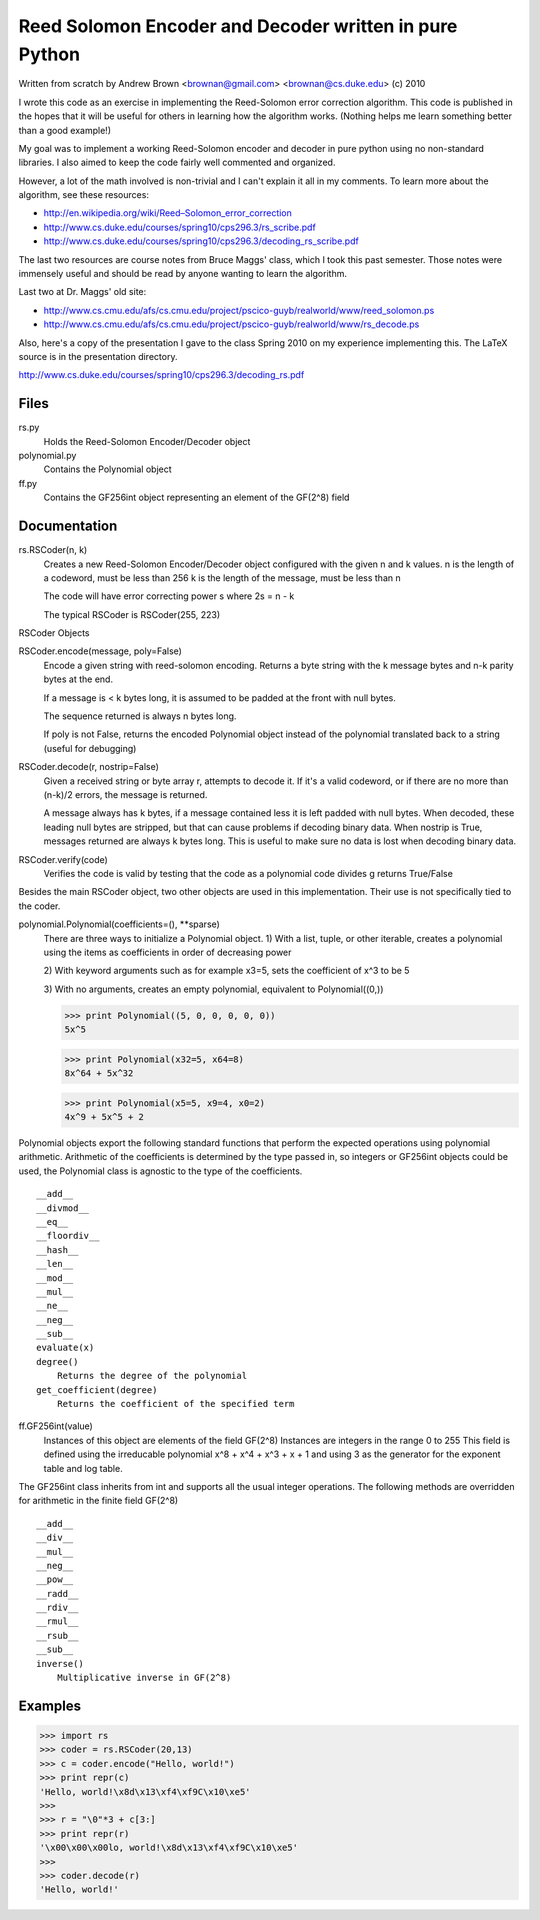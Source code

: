 Reed Solomon Encoder and Decoder written in pure Python
=======================================================

Written from scratch by Andrew Brown <brownan@gmail.com> <brownan@cs.duke.edu>
(c) 2010

I wrote this code as an exercise in implementing the Reed-Solomon error
correction algorithm. This code is published in the hopes that it will be
useful for others in learning how the algorithm works. (Nothing helps me learn
something better than a good example!)

My goal was to implement a working Reed-Solomon encoder and decoder in pure
python using no non-standard libraries. I also aimed to keep the code fairly
well commented and organized.

However, a lot of the math involved is non-trivial and I can't explain it all
in my comments. To learn more about the algorithm, see these resources:

* `<http://en.wikipedia.org/wiki/Reed–Solomon_error_correction>`_
* `<http://www.cs.duke.edu/courses/spring10/cps296.3/rs_scribe.pdf>`_
* `<http://www.cs.duke.edu/courses/spring10/cps296.3/decoding_rs_scribe.pdf>`_

The last two resources are course notes from Bruce Maggs' class, which I took
this past semester. Those notes were immensely useful and should be read by
anyone wanting to learn the algorithm.

Last two at Dr. Maggs' old site:

* `<http://www.cs.cmu.edu/afs/cs.cmu.edu/project/pscico-guyb/realworld/www/reed_solomon.ps>`_
* `<http://www.cs.cmu.edu/afs/cs.cmu.edu/project/pscico-guyb/realworld/www/rs_decode.ps>`_

Also, here's a copy of the presentation I gave to the class Spring 2010 on my
experience implementing this. The LaTeX source is in the presentation
directory.

`<http://www.cs.duke.edu/courses/spring10/cps296.3/decoding_rs.pdf>`_

Files
-----
rs.py
    Holds the Reed-Solomon Encoder/Decoder object

polynomial.py
    Contains the Polynomial object

ff.py
    Contains the GF256int object representing an element of the GF(2^8) field

Documentation
-------------
rs.RSCoder(n, k)
     Creates a new Reed-Solomon Encoder/Decoder object configured with
     the given n and k values.
     n is the length of a codeword, must be less than 256
     k is the length of the message, must be less than n
     
     The code will have error correcting power s where 2s = n - k
     
     The typical RSCoder is RSCoder(255, 223)
 
RSCoder Objects

RSCoder.encode(message, poly=False)
    Encode a given string with reed-solomon encoding. Returns a byte
    string with the k message bytes and n-k parity bytes at the end.
    
    If a message is < k bytes long, it is assumed to be padded at the front
    with null bytes.
    
    The sequence returned is always n bytes long.
    
    If poly is not False, returns the encoded Polynomial object instead of
    the polynomial translated back to a string (useful for debugging)
    
RSCoder.decode(r, nostrip=False)
    Given a received string or byte array r, attempts to decode it. If
    it's a valid codeword, or if there are no more than (n-k)/2 errors, the
    message is returned.
    
    A message always has k bytes, if a message contained less it is left
    padded with null bytes. When decoded, these leading null bytes are
    stripped, but that can cause problems if decoding binary data. When
    nostrip is True, messages returned are always k bytes long. This is
    useful to make sure no data is lost when decoding binary data.

RSCoder.verify(code)
    Verifies the code is valid by testing that the code as a polynomial
    code divides g
    returns True/False


Besides the main RSCoder object, two other objects are used in this
implementation. Their use is not specifically tied to the coder.

polynomial.Polynomial(coefficients=(), \**sparse)
    There are three ways to initialize a Polynomial object.
    1) With a list, tuple, or other iterable, creates a polynomial using
    the items as coefficients in order of decreasing power

    2) With keyword arguments such as for example x3=5, sets the
    coefficient of x^3 to be 5

    3) With no arguments, creates an empty polynomial, equivalent to
    Polynomial((0,))

    >>> print Polynomial((5, 0, 0, 0, 0, 0))
    5x^5

    >>> print Polynomial(x32=5, x64=8)
    8x^64 + 5x^32

    >>> print Polynomial(x5=5, x9=4, x0=2) 
    4x^9 + 5x^5 + 2

Polynomial objects export the following standard functions that perform the
expected operations using polynomial arithmetic. Arithmetic of the coefficients
is determined by the type passed in, so integers or GF256int objects could be
used, the Polynomial class is agnostic to the type of the coefficients.

::

    __add__
    __divmod__
    __eq__
    __floordiv__
    __hash__
    __len__
    __mod__
    __mul__
    __ne__
    __neg__
    __sub__
    evaluate(x)
    degree()
        Returns the degree of the polynomial
    get_coefficient(degree)
        Returns the coefficient of the specified term

ff.GF256int(value)
    Instances of this object are elements of the field GF(2^8)
    Instances are integers in the range 0 to 255
    This field is defined using the irreducable polynomial
    x^8 + x^4 + x^3 + x + 1
    and using 3 as the generator for the exponent table and log table.

The GF256int class inherits from int and supports all the usual integer
operations. The following methods are overridden for arithmetic in the finite
field GF(2^8)

::

    __add__
    __div__
    __mul__
    __neg__
    __pow__
    __radd__
    __rdiv__
    __rmul__
    __rsub__
    __sub__
    inverse()
        Multiplicative inverse in GF(2^8)


Examples
--------
>>> import rs
>>> coder = rs.RSCoder(20,13)
>>> c = coder.encode("Hello, world!")
>>> print repr(c)
'Hello, world!\x8d\x13\xf4\xf9C\x10\xe5'
>>>
>>> r = "\0"*3 + c[3:]
>>> print repr(r)
'\x00\x00\x00lo, world!\x8d\x13\xf4\xf9C\x10\xe5'
>>>
>>> coder.decode(r)
'Hello, world!'

